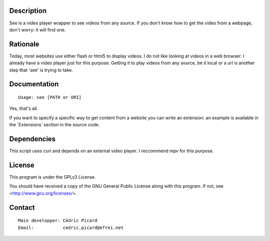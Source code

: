 Description
===========

See is a video player wrapper to see videos from any source. If you don't
know how to get the video from a webpage, don't worry: it will find one.

Rationale
=========

Today, most websites use either flash or html5 to display videos. I do not
like looking at videos in a web browser: I already have a video player just
for this purpose. Getting it to play videos from any source, be it local or a
url is another step that 'see' is trying to take.

Documentation
=============
::

    Usage: see [PATH or URI]

Yes, that's all.

If you want to specify a specific way to get content from a website you can
write an extension: an example is available in the `Extensions' section in
the source code.

Dependencies
============

This script uses curl and depends on an external video player. I reccommend
mpv for this purpose.

License
=======

This program is under the GPLv3 License.

You should have received a copy of the GNU General Public License
along with this program. If not, see <http://www.gnu.org/licenses/>.

Contact
=======
::

    Main developper: Cédric Picard
    Email:           cedric.picard@efrei.net
